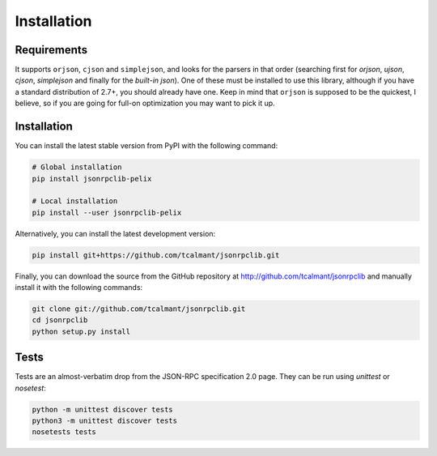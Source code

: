 .. _installation:

Installation
============

Requirements
************

It supports ``orjson``, ``cjson`` and ``simplejson``, and looks for the parsers
in that order (searching first for `orjson`, `ujson`, `cjson`, `simplejson` and
finally for the *built-in* `json`).
One of these must be installed to use this library, although if you have a
standard distribution of 2.7+, you should already have one.
Keep in mind that ``orjson`` is supposed to be the quickest, I believe, so if
you are going for full-on optimization you may want to pick it up.


Installation
************

You can install the latest stable version from PyPI with the following command:

.. code-block:: console

   # Global installation
   pip install jsonrpclib-pelix

   # Local installation
   pip install --user jsonrpclib-pelix

Alternatively, you can install the latest development version:

.. code-block:: console

   pip install git+https://github.com/tcalmant/jsonrpclib.git

Finally, you can download the source from the GitHub repository
at http://github.com/tcalmant/jsonrpclib and manually install it
with the following commands:

.. code-block:: console

   git clone git://github.com/tcalmant/jsonrpclib.git
   cd jsonrpclib
   python setup.py install


Tests
*****

Tests are an almost-verbatim drop from the JSON-RPC specification 2.0 page.
They can be run using *unittest* or *nosetest*:

.. code-block:: console

   python -m unittest discover tests
   python3 -m unittest discover tests
   nosetests tests
